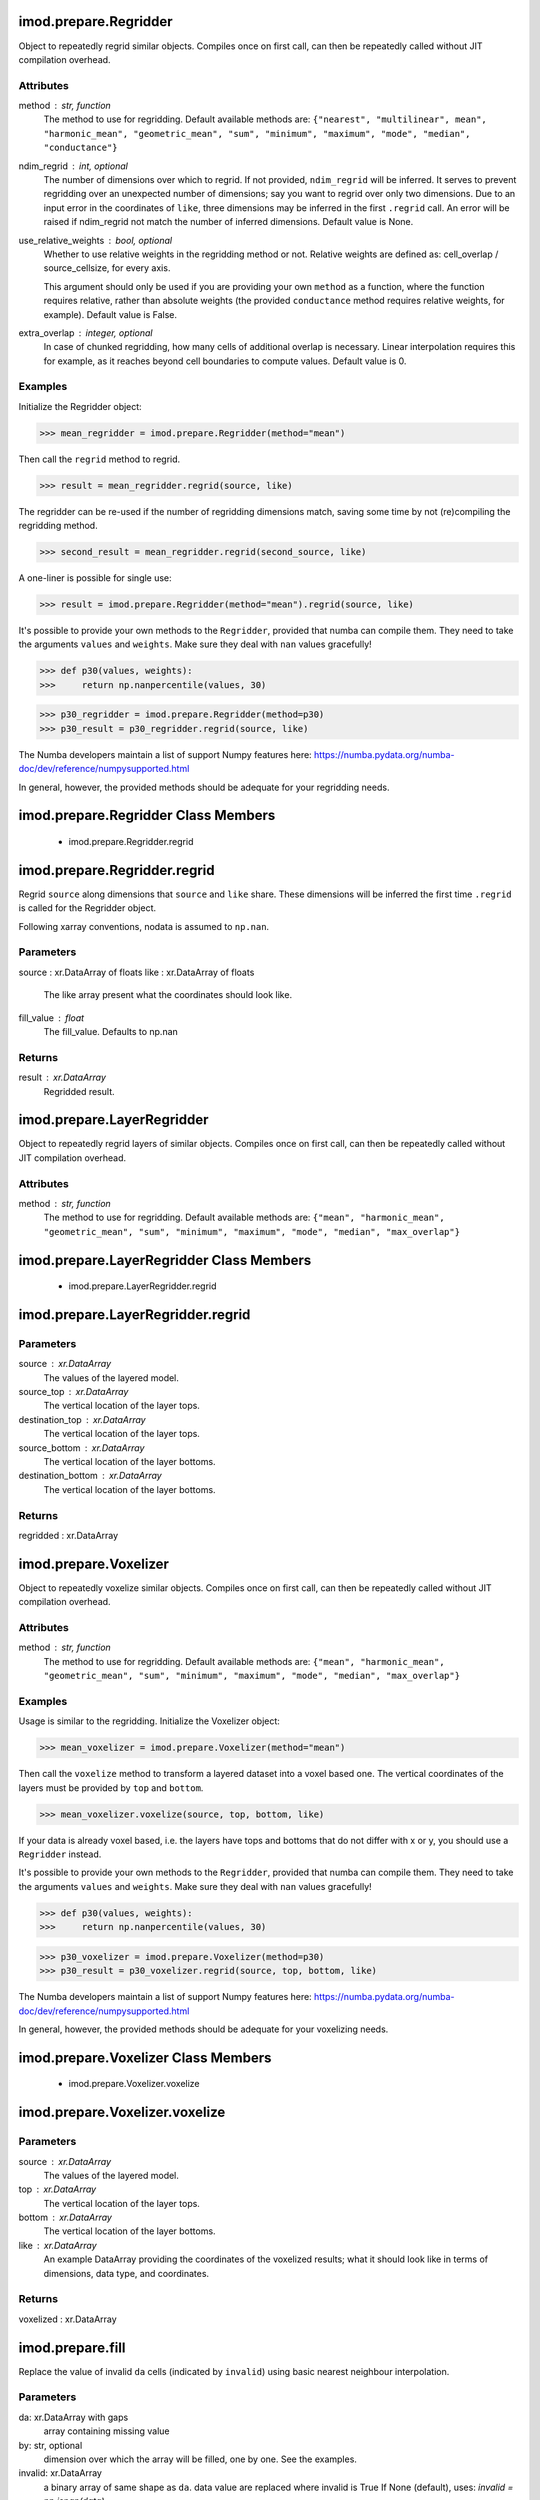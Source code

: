 imod.prepare.Regridder
======================
Object to repeatedly regrid similar objects. Compiles once on first call,
can then be repeatedly called without JIT compilation overhead.

Attributes
----------
method : str, function
    The method to use for regridding. Default available methods are:
    ``{"nearest", "multilinear", mean", "harmonic_mean", "geometric_mean",
    "sum", "minimum", "maximum", "mode", "median", "conductance"}``
ndim_regrid : int, optional
    The number of dimensions over which to regrid. If not provided,
    ``ndim_regrid`` will be inferred. It serves to prevent regridding over an
    unexpected number of dimensions; say you want to regrid over only two
    dimensions. Due to an input error in the coordinates of ``like``, three
    dimensions may be inferred in the first ``.regrid`` call. An error will
    be raised if ndim_regrid not match the number of inferred dimensions.
    Default value is None.
use_relative_weights : bool, optional
    Whether to use relative weights in the regridding method or not.
    Relative weights are defined as: cell_overlap / source_cellsize, for
    every axis.

    This argument should only be used if you are providing your own
    ``method`` as a function, where the function requires relative, rather
    than absolute weights (the provided ``conductance`` method requires
    relative weights, for example). Default value is False.
extra_overlap : integer, optional
    In case of chunked regridding, how many cells of additional overlap is
    necessary. Linear interpolation requires this for example, as it reaches
    beyond cell boundaries to compute values. Default value is 0.

Examples
--------
Initialize the Regridder object:

>>> mean_regridder = imod.prepare.Regridder(method="mean")

Then call the ``regrid`` method to regrid.

>>> result = mean_regridder.regrid(source, like)

The regridder can be re-used if the number of regridding dimensions
match, saving some time by not (re)compiling the regridding method.

>>> second_result = mean_regridder.regrid(second_source, like)

A one-liner is possible for single use:

>>> result = imod.prepare.Regridder(method="mean").regrid(source, like)

It's possible to provide your own methods to the ``Regridder``, provided that
numba can compile them. They need to take the arguments ``values`` and
``weights``. Make sure they deal with ``nan`` values gracefully!

>>> def p30(values, weights):
>>>     return np.nanpercentile(values, 30)

>>> p30_regridder = imod.prepare.Regridder(method=p30)
>>> p30_result = p30_regridder.regrid(source, like)

The Numba developers maintain a list of support Numpy features here:
https://numba.pydata.org/numba-doc/dev/reference/numpysupported.html

In general, however, the provided methods should be adequate for your
regridding needs.

imod.prepare.Regridder Class Members
====================================
   * imod.prepare.Regridder.regrid

imod.prepare.Regridder.regrid
=============================
Regrid ``source`` along dimensions that ``source`` and ``like`` share.
These dimensions will be inferred the first time ``.regrid`` is called
for the Regridder object.

Following xarray conventions, nodata is assumed to ``np.nan``.

Parameters
----------
source : xr.DataArray of floats
like : xr.DataArray of floats
    The like array present what the coordinates should look like.
fill_value : float
    The fill_value. Defaults to np.nan

Returns
-------
result : xr.DataArray
    Regridded result.

imod.prepare.LayerRegridder
===========================
Object to repeatedly regrid layers of similar objects. Compiles
once on first call, can then be repeatedly called without
JIT compilation overhead.

Attributes
----------
method : str, function
    The method to use for regridding. Default available methods are:
    ``{"mean", "harmonic_mean", "geometric_mean", "sum", "minimum",
    "maximum", "mode", "median", "max_overlap"}``

imod.prepare.LayerRegridder Class Members
=========================================
   * imod.prepare.LayerRegridder.regrid

imod.prepare.LayerRegridder.regrid
==================================
Parameters
----------
source : xr.DataArray
    The values of the layered model.
source_top : xr.DataArray
    The vertical location of the layer tops.
destination_top : xr.DataArray
    The vertical location of the layer tops.
source_bottom : xr.DataArray
    The vertical location of the layer bottoms.
destination_bottom : xr.DataArray
    The vertical location of the layer bottoms.

Returns
-------
regridded : xr.DataArray

imod.prepare.Voxelizer
======================
Object to repeatedly voxelize similar objects. Compiles once on first call,
can then be repeatedly called without JIT compilation overhead.

Attributes
----------
method : str, function
    The method to use for regridding. Default available methods are:
    ``{"mean", "harmonic_mean", "geometric_mean", "sum", "minimum",
    "maximum", "mode", "median", "max_overlap"}``

Examples
--------
Usage is similar to the regridding. Initialize the Voxelizer object:

>>> mean_voxelizer = imod.prepare.Voxelizer(method="mean")

Then call the ``voxelize`` method to transform a layered dataset into a
voxel based one. The vertical coordinates of the layers must be provided
by ``top`` and ``bottom``.

>>> mean_voxelizer.voxelize(source, top, bottom, like)

If your data is already voxel based, i.e. the layers have tops and bottoms
that do not differ with x or y, you should use a ``Regridder`` instead.

It's possible to provide your own methods to the ``Regridder``, provided that
numba can compile them. They need to take the arguments ``values`` and
``weights``. Make sure they deal with ``nan`` values gracefully!

>>> def p30(values, weights):
>>>     return np.nanpercentile(values, 30)

>>> p30_voxelizer = imod.prepare.Voxelizer(method=p30)
>>> p30_result = p30_voxelizer.regrid(source, top, bottom, like)

The Numba developers maintain a list of support Numpy features here:
https://numba.pydata.org/numba-doc/dev/reference/numpysupported.html

In general, however, the provided methods should be adequate for your
voxelizing needs.

imod.prepare.Voxelizer Class Members
====================================
   * imod.prepare.Voxelizer.voxelize

imod.prepare.Voxelizer.voxelize
===============================
Parameters
----------
source : xr.DataArray
    The values of the layered model.
top : xr.DataArray
    The vertical location of the layer tops.
bottom : xr.DataArray
    The vertical location of the layer bottoms.
like : xr.DataArray
    An example DataArray providing the coordinates of the voxelized
    results; what it should look like in terms of dimensions, data type,
    and coordinates.

Returns
-------
voxelized : xr.DataArray

imod.prepare.fill
=================
Replace the value of invalid ``da`` cells (indicated by ``invalid``)
using basic nearest neighbour interpolation.

Parameters
----------
da: xr.DataArray with gaps
    array containing missing value
by: str, optional
    dimension over which the array will be filled, one by one.
    See the examples.

invalid: xr.DataArray
    a binary array of same shape as ``da``.
    data value are replaced where invalid is True
    If None (default), uses: `invalid = np.isnan(data)`

Returns
-------
xarray.DataArray
    with the same coordinates as the input.

Examples
--------

A common use case is filling holes in a DataArray, filling it with the
value of its nearest (valid) neighbor:

>>> filled = imod.prepare.fill(da)

In case of a tie (e.g. neighbors in x and y are both one cell removed), the
neighbor in the last dimension is chosen (for rasters, that's generally x).

A typical use case is filling a 3D array (layer, y, x), but only in the
horizontal dimensions. The ``by`` keyword can be used to do this:

>>> filled = imod.prepare.fill(da, by="layer")

In this case, the array is filled by one layer at a time.

imod.prepare.laplace_interpolate
================================
Fills gaps in `source` by interpolating from existing values using Laplace
interpolation.

Parameters
----------
source : xr.DataArray of floats with dims (y, x)
    Data values to interpolate.
ibound : xr.DataArray of bool with dims (y, x)
    Precomputed array which marks where to interpolate.
close : float
    Closure criteration of iterative solver. Should be one to two orders
    of magnitude smaller than desired accuracy.
mxiter : int
    Outer iterations of iterative solver.
iter1 : int
    Inner iterations of iterative solver. Should not exceed 50.
relax : float
    Iterative solver relaxation parameter. Should be between 0 and 1.

Returns
-------
interpolated : xr.DataArray with dims (y, x)
    source, with interpolated values where ibound equals 1

imod.prepare.polygonize
=======================
Polygonize a 2D-DataArray into a GeoDataFrame of polygons.

Parameters
----------
da : xr.DataArray

Returns
-------
polygonized : geopandas.GeoDataFrame

imod.prepare.reproject
======================
Reprojects and/or resamples a 2D xarray DataArray to a
different cellsize or coordinate system.

* To resample to a new cellsize in the same projection: provide only ``like``.
* To only reproject: provide only ``src_crs`` and ``src_crs``.
* To reproject and resample to a specific domain: provide ``src_crs``, ``src_crs``, and ``like``.

Note: when only ``like`` is provided, Cartesian (projected) coordinates are a
ssumed for resampling. In case of non-Cartesian coordinates, specify
``src_crs`` and ``dst_crs`` for correct resampling.

Parameters
----------
source: xarray DataArray
    The DataArray to be resampled and/or reprojected. Must contain dimensions
    ``y`` and ``x``.
like: xarray DataArray
    Example DataArray that shows what the resampled result should look like
    in terms of coordinates. Must contain dimensions ``y`` and ``x``.
src_crs: string, dict, rasterio.crs.CRS
    Coordinate system of ``source``. Options:

    * string: e.g. ``"EPSG:4326"``
    * rasterio.crs.CRS
dst_crs: string, dict, rasterio.crs.CRS
    Coordinate system of result. Options:

    * string: e.g. ``"EPSG:4326"``
    * rasterio.crs.CRS
use_src_attrs: boolean
    If True: Use metadata in ``source.attrs``, as generated by ``xarray.open_rasterio()``, to do
    reprojection.
method: string
    The method to use for resampling/reprojection.
    Defaults to "nearest". GDAL methods are available:

    * nearest
    * bilinear
    * cubic
    * cubic_spline
    * lanczos
    * average
    * mode
    * gauss
    * max
    * min
    * med (50th percentile)
    * q1 (25th percentile)
    * q3 (75th percentile)
reproject_kwargs: dict, optional
    keyword arguments for ``rasterio.warp.reproject()``.

Returns
-------
xarray.DataArray
    Resampled/reprojected DataArray.

Examples
--------
Resample a DataArray ``a`` to a new cellsize, using an existing DataArray ``b``:

>>> c = imod.rasterio.reproject(source=a, like=b)

Resample a DataArray to a new cellsize of 100.0, by creating a ``like`` DataArray first:
(Note that dy must be negative, as is usual for geospatial grids.)

>>> dims = ("y", "x")
>>> coords = {"y": np.arange(200_000.0, 100_000.0, -100.0), "x": np.arange(0.0, 100_000.0, 100.0)}
>>> b = xr.DataArray(data=np.empty((200, 100)), coords=coords, dims=dims)
>>> c = imod.rasterio.reproject(source=a, like=b)

Reproject a DataArray from one coordinate system (WGS84, EPSG:4326) to another (UTM30N, EPSG:32630):

>>> c = imod.rasterio.reproject(source=a, src_crs="EPSG:4326", dst_crs="EPSG:32630")

Get the reprojected DataArray in the desired shape and coordinates by providing ``like``:

>>> c = imod.rasterio.reproject(source=a, like=b, src_crs="EPSG:4326", dst_crs="EPSG:32630")

Open a single band raster, and reproject to RD new coordinate system (EPSG:28992), without explicitly specifying ``src_crs``.
``src_crs`` is taken from ``a.attrs``, so the raster file has to include coordinate system metadata for this to work.

>>> a = rioxarray.open_rasterio("example.tif").squeeze("band")
>>> c = imod.rasterio.reproject(source=a, use_src_attrs=True, dst_crs="EPSG:28992")

In case of a rotated ``source``, provide ``src_transform`` directly or ``use_src_attrs=True`` to rely on generated attributes:

>>> rotated = rioxarray.open_rasterio("rotated_example.tif").squeeze("band")
>>> c = imod.rasterio.reproject(source=rotated, dst_crs="EPSG:28992", reproject_kwargs={"src_transform":affine.Affine(...)})
>>> c = imod.rasterio.reproject(source=rotated, dst_crs="EPSG:28992", use_src_attrs=True)

imod.prepare.rasterize
======================
Rasterize a geopandas GeoDataFrame onto the given
xarray coordinates.

Parameters
----------
geodataframe : geopandas.GeoDataFrame
column : str, int, float
    column name of geodataframe to burn into raster
like : xarray.DataArray
    Example DataArray. The rasterized result will match the shape and
    coordinates of this DataArray.
fill : float, int
    Fill value for nodata areas. Optional, default value is np.nan.
kwargs : additional keyword arguments for rasterio.features.rasterize.
    See: https://rasterio.readthedocs.io/en/stable/api/rasterio.features.html#rasterio.features.rasterize

Returns
-------
rasterized : xarray.DataArray
    Vector data rasterized. Matches shape and coordinates of ``like``.

imod.prepare.gdal_rasterize
===========================
Use GDAL to rasterize a vector file into an xarray.DataArray.

Can be significantly more efficient than rasterize. This doesn't load the
vector data into a GeoDataFrame and loops over the individual shapely
geometries like rasterio.rasterize does, but loops over the features within
GDAL instead.

Parameters
----------
path : str or pathlib.Path
    path to OGR supported vector file (e.g. a shapefile)
column : str
    column name of column to burn into raster
like : xr.DataArray, optional
    example of raster
nodata : int, float; optional
dtype : numpy.dtype, optional
spatial_reference : dict, optional
    Optional dict to avoid allocating the like DataArray. Used if template
    is None. Dict has keys "bounds" and "cellsizes", with:

    * bounds = (xmin, xmax, ymin, ymax)
    * cellsizes = (dx, dy)
all_touched : bool
    If True: all pixels touched by lines or polygons will be updated, not
    just those on the line render path, or whose center point is within the
    polygon. Default value is False.

Returns
-------
rasterized : xr.DataArray

imod.prepare.celltable
======================
Process area of features by rasterizing in a chunkwise manner to limit
memory usage.

Returns a table of cell indices (row, column) with for example feature ID,
and feature area within cell. Essentially returns a COO sparse matrix, but
with duplicate values per cell, since more than one geometry may be present.

The feature area within the cell is approximated by first rasterizing the
feature, and then counting the number of occuring cells. This means the
accuracy of the area depends on the cellsize of the rasterization step.

A celltable is returned, as a ``pandas.DataFrame``. It has the following
columns:

1. ``"row_index"``
2. ``"col_index"``
3. the value of the ``column`` argument
4. ``"area"``

``"row_index"`` and ``"col_index"`` are the indices of the like array in
which the polygon is located. The ``column`` value holds the rasterized
value of the specified column. ``"area"`` contains the area of the
polygon within the cell.

The most convenient way of using this celltable is by specifying a feature
ID as ``column``. After creating a celltable, ``pandas.DataFrame.merge()``
can be used to join additional data on this ID. Refer to the examples.

Parameters
----------
path : str or pathlib.Path
    path to OGR supported vector file (e.g. a shapefile)
column : str
    column name of column to burn into raster
resolution : float
    cellsize at which the rasterization, and determination of area within
    cellsize occurs. Very small values are recommended (e.g. <= 0.5 m).
like : xarray.DataArray
    Example DataArray of where the cells will be located. Used only for the
    coordinates.
dtype: DtypeLike, optional
    datatype of data referred to with "column", defaults to 32-bit integer.
chunksize : int, optional
    The size of the chunksize. Used for both x and y dimension.

Returns
-------
celltable : pandas.DataFrame

Examples
--------
Assume we have a shapefile called ``waterways.shp`` and information on the
model discretization is described by a ``like`` DataArray. The feature ID is
provided by a column in the shapefile called "ID-code". Additionally, this
shapefile also specifies bed hydraulic resistance (c0). For this specific
discretization, we wish to calculate a conductance (area divided by
hydraulic resistance). To do so, we:

1. create a ``celltable``
2. join the additional attributes (such as c0)
3. compute the conductance per feature
4. sum conductances per cell

Import the required packages.

>>> import imod
>>> import geopandas as gpd

Generate the celltable.

>>> celltable = imod.prepare.celltable(
        path="waterways.shp",
        column="ID-code",
        resolution=0.5,
        like=like,
    )

Load the shapefile with geopandas into a ``GeoDataFrame``.

>>> gdf = gpd.read_file("waterways.shp)

Select the relevant columns into a ``pandas.DataFrame`` and merge with the
celltable.

>>> df = gdf[["ID-code", "c0"]]
>>> joined = celltable.merge(gdf, on="ID-code")

We compute the conductance, and sum it per cell using ``pandas`` methods:

>>> joined["conductance"] = joined["area"] / joined["c0"]
>>> summed_conductance = joined.groupby(["row_index", "col_index"], as_index=False)[
        "conductance"
    ].sum()

Finally, turn the result into a DataArray so it can be used as model input:

>>> conductance = imod.prepare.rasterize_celltable(
        table=summed_conductance,
        column="conductance",
        like=like,
    )

imod.prepare.rasterize_celltable
================================
Rasterizes a table, such as produced by ``imod.prepare.spatial.celltable``.
Before rasterization, multiple values should be grouped and aggregated per
cell. Values will be overwritten otherwise.

Parameters
----------
like : xr.DataArray
table : pandas.DataFrame
    with columns: "row_index", "col_index"
column : str, int, float
    column name of values to rasterize

Returns
-------
rasterized : xr.DataArray

imod.prepare.zonal_aggregate_polygons
=====================================
Compute a zonal aggregate of polygon data for (other) polygon geometries,
e.g. a mean, mode, or percentile.

Parameters
----------
path_a : str or pathlib.Path
    path to OGR supported vector file (e.g. a shapefile)
path_b : str or pathlib.Path
    path to OGR supported vector file (e.g. a shapefile)
column_a : str
    column name of path_a. Defines zones of aggregation.
column_b : str
    column name of path_b. Data to aggregate.
like : xarray.DataArray with dims ("y", "x")
    Example DataArray of where the cells will be located. Used only for its
    x and y coordinates.
resolution : float
    cellsize at which the rasterization, sampling, and area measurement occur.
method: Union[str, Callable]
    Aggregation method.
    Anything that is acceptable by a pandas groupby aggregate:
    https://pandas.pydata.org/docs/reference/api/pandas.core.groupby.DataFrameGroupBy.aggregate.html
chunksize : int, optional
    The size of the chunksize. Used for both x and y dimension.

Returns
-------
zonal_aggregates: pandas.DataFrame

imod.prepare.zonal_aggregate_raster
===================================
Compute a zonal aggregate of raster data for polygon geometries, e.g. a mean,
mode, or percentile.

Parameters
----------
path : str or pathlib.Path
    path to OGR supported vector file (e.g. a shapefile). Defines zones
    of aggregation.
column : str
    column name of path, integer IDs defining zones.
raster : xarray.DataArray
    Raster data from which to sample and aggregate data
resolution : float
    cellsize at which the rasterization of polygons and sampling occurs
method : Union[str, Callable]
    Aggregation method.
    Anything that is acceptable by a pandas groupby aggregate:
    https://pandas.pydata.org/docs/reference/api/pandas.core.groupby.DataFrameGroupBy.aggregate.html
chunksize : int, optional
    The size of the chunksize. Used for both x and y dimension.

Returns
-------
zonal_aggregates : pandas.DataFrame

Examples
--------

To compute the mean surface level at polygons of water bodies:

>>> import imod
>>> surface_level = imod.rasterio.open("surface_level.tif")
>>> df = imod.prepare.spatial.zonal_aggregate_raster(
>>>    path="water-bodies.shp",
>>>    column="id",
>>>    raster=surface_level,
>>>    resolution=1.0,
>>>    method="mean",
>>> )

For some functions, like the mode, a function should be passed instead:

>>> import pandas as pd
>>> df = imod.prepare.spatial.zonal_aggregate_raster(
>>>    path="water-bodies.shp",
>>>    column="id",
>>>    raster=surface_level,
>>>    resolution=1.0,
>>>    method=pd.Series.mode,
>>> )

imod.prepare.assign_wells
=========================
Distribute well pumping rate according to filter length when ``k=None``, or
to transmissivity of the sediments surrounding the filter. Minimum
thickness and minimum k should be set to avoid placing wells in clay
layers.

Wells located outside of the grid are removed.

Parameters
----------
wells: pd.DataFrame
    Should contain columns x, y, id, top, bottom, rate.
top: xr.DataArray or xu.UgridDataArray
    Top of the model layers.
bottom: xr.DataArray or xu.UgridDataArray
    Bottom of the model layers.
k: xr.DataArray or xu.UgridDataArray, optional
    Horizontal conductivity of the model layers.
minimum_thickness: float, optional, default: 0.01
minimum_k: float, optional, default: 1.0
    Minimum conductivity
validate: bool
    raise an excpetion if one of the wells is not in the domain
Returns
-------
placed_wells: pd.DataFrame
    Wells with rate subdivided per layer. Contains the original columns of
    ``wells``, as well as layer, overlap, transmissivity.

imod.prepare.get_lower_active_grid_cells
========================================
Returns grid of booleans designating location of the lowermost active grid
cell.

Parameters
----------
active: {DataArray, UgridDataArray}
    Grid of booleans designating active cell.

imod.prepare.get_lower_active_layer_number
==========================================
Returns two-dimensional grid of integers with the layer number of the lower
most active cell.

Parameters
----------
active: {DataArray, UgridDataArray}
    Grid of booleans designating active cell.

imod.prepare.get_upper_active_grid_cells
========================================
Returns grid of booleans designating location of the uppermost active grid
cell.

Parameters
----------
active: {DataArray, UgridDataArray}
    Grid of booleans designating active cell.

imod.prepare.get_upper_active_layer_number
==========================================
Returns planar grid of integers with the layer number of the upper most
active cell.

Parameters
----------
active: {DataArray, UgridDataArray}
    Grid of booleans designating active cell.

imod.prepare.create_layered_top
===============================
Create a top array with a layer dimension, from a top array with no layer
dimension and a bottom array with a layer dimension. The (output) top of
layer n is assigned the bottom of layer n-1.

Parameters
----------
bottom: {DataArray, UgridDataArray}
    Bottoms with layer dimension
top: {DataArray, UgridDataArray}
    Top, without layer dimension

Returns
-------
new_top: {DataArray, UgridDataArray}
    Top with layer dimension.

imod.prepare.ALLOCATION_OPTION
==============================
Enumerator for settings to allocate planar grid with RIV, DRN, GHB, or RCH
cells over the vertical layer dimensions. Numbers match the IDEFLAYER
options in iMOD 5.6.

* ``stage_to_riv_bot``: RIV. Allocate cells spanning from the river stage up
  to the river bottom elevation. This matches the iMOD 5.6 IDEFLAYER = 0
  option.
* ``first_active_to_elevation``: RIV, DRN, GHB. Allocate cells spanning from
  first upper active cell up to the river bottom elevation. This matches the
  iMOD 5.6 IDEFLAYER = -1 option.
* ``stage_to_riv_bot_drn_above``: RIV. Allocate cells spanning from first
  upper active cell up to the river bottom elevation. Method returns both
  allocated cells for a river package as well as a drain package. Cells
  above river stage are allocated as drain cells, cells below are as river
  cells. This matches the iMOD 5.6 IDEFLAYER = 1 option.
* ``at_elevation``: RIV, DRN, GHB. Allocate cells containing the river
  bottom elevation, drain elevation, or head respectively for river, drain
  and general head boundary. This matches the iMOD 5.6 IDEFLAYER = 2
  option.
* ``at_first_active``: RIV, DRN, GHB, RCH. Allocate cells at the upper
  active cells. This has no equivalent option in iMOD 5.6.

Examples
--------

>>> from imod.prepare.topsystem import ALLOCATION_OPTION
>>> setting = ALLOCATION_OPTION.at_first_active
>>> allocated = allocate_rch_cells(setting, active, rate)

imod.prepare.ALLOCATION_OPTION Class Members
============================================
   * imod.prepare.ALLOCATION_OPTION.at_elevation
   * imod.prepare.ALLOCATION_OPTION.at_first_active
   * imod.prepare.ALLOCATION_OPTION.first_active_to_elevation
   * imod.prepare.ALLOCATION_OPTION.name
   * imod.prepare.ALLOCATION_OPTION.stage_to_riv_bot
   * imod.prepare.ALLOCATION_OPTION.stage_to_riv_bot_drn_above
   * imod.prepare.ALLOCATION_OPTION.value

imod.prepare.ALLOCATION_OPTION.at_elevation
===========================================
Enumerator for settings to allocate planar grid with RIV, DRN, GHB, or RCH
cells over the vertical layer dimensions. Numbers match the IDEFLAYER
options in iMOD 5.6.

* ``stage_to_riv_bot``: RIV. Allocate cells spanning from the river stage up
  to the river bottom elevation. This matches the iMOD 5.6 IDEFLAYER = 0
  option.
* ``first_active_to_elevation``: RIV, DRN, GHB. Allocate cells spanning from
  first upper active cell up to the river bottom elevation. This matches the
  iMOD 5.6 IDEFLAYER = -1 option.
* ``stage_to_riv_bot_drn_above``: RIV. Allocate cells spanning from first
  upper active cell up to the river bottom elevation. Method returns both
  allocated cells for a river package as well as a drain package. Cells
  above river stage are allocated as drain cells, cells below are as river
  cells. This matches the iMOD 5.6 IDEFLAYER = 1 option.
* ``at_elevation``: RIV, DRN, GHB. Allocate cells containing the river
  bottom elevation, drain elevation, or head respectively for river, drain
  and general head boundary. This matches the iMOD 5.6 IDEFLAYER = 2
  option.
* ``at_first_active``: RIV, DRN, GHB, RCH. Allocate cells at the upper
  active cells. This has no equivalent option in iMOD 5.6.

Examples
--------

>>> from imod.prepare.topsystem import ALLOCATION_OPTION
>>> setting = ALLOCATION_OPTION.at_first_active
>>> allocated = allocate_rch_cells(setting, active, rate)

imod.prepare.ALLOCATION_OPTION.at_first_active
==============================================
Enumerator for settings to allocate planar grid with RIV, DRN, GHB, or RCH
cells over the vertical layer dimensions. Numbers match the IDEFLAYER
options in iMOD 5.6.

* ``stage_to_riv_bot``: RIV. Allocate cells spanning from the river stage up
  to the river bottom elevation. This matches the iMOD 5.6 IDEFLAYER = 0
  option.
* ``first_active_to_elevation``: RIV, DRN, GHB. Allocate cells spanning from
  first upper active cell up to the river bottom elevation. This matches the
  iMOD 5.6 IDEFLAYER = -1 option.
* ``stage_to_riv_bot_drn_above``: RIV. Allocate cells spanning from first
  upper active cell up to the river bottom elevation. Method returns both
  allocated cells for a river package as well as a drain package. Cells
  above river stage are allocated as drain cells, cells below are as river
  cells. This matches the iMOD 5.6 IDEFLAYER = 1 option.
* ``at_elevation``: RIV, DRN, GHB. Allocate cells containing the river
  bottom elevation, drain elevation, or head respectively for river, drain
  and general head boundary. This matches the iMOD 5.6 IDEFLAYER = 2
  option.
* ``at_first_active``: RIV, DRN, GHB, RCH. Allocate cells at the upper
  active cells. This has no equivalent option in iMOD 5.6.

Examples
--------

>>> from imod.prepare.topsystem import ALLOCATION_OPTION
>>> setting = ALLOCATION_OPTION.at_first_active
>>> allocated = allocate_rch_cells(setting, active, rate)

imod.prepare.ALLOCATION_OPTION.first_active_to_elevation
========================================================
Enumerator for settings to allocate planar grid with RIV, DRN, GHB, or RCH
cells over the vertical layer dimensions. Numbers match the IDEFLAYER
options in iMOD 5.6.

* ``stage_to_riv_bot``: RIV. Allocate cells spanning from the river stage up
  to the river bottom elevation. This matches the iMOD 5.6 IDEFLAYER = 0
  option.
* ``first_active_to_elevation``: RIV, DRN, GHB. Allocate cells spanning from
  first upper active cell up to the river bottom elevation. This matches the
  iMOD 5.6 IDEFLAYER = -1 option.
* ``stage_to_riv_bot_drn_above``: RIV. Allocate cells spanning from first
  upper active cell up to the river bottom elevation. Method returns both
  allocated cells for a river package as well as a drain package. Cells
  above river stage are allocated as drain cells, cells below are as river
  cells. This matches the iMOD 5.6 IDEFLAYER = 1 option.
* ``at_elevation``: RIV, DRN, GHB. Allocate cells containing the river
  bottom elevation, drain elevation, or head respectively for river, drain
  and general head boundary. This matches the iMOD 5.6 IDEFLAYER = 2
  option.
* ``at_first_active``: RIV, DRN, GHB, RCH. Allocate cells at the upper
  active cells. This has no equivalent option in iMOD 5.6.

Examples
--------

>>> from imod.prepare.topsystem import ALLOCATION_OPTION
>>> setting = ALLOCATION_OPTION.at_first_active
>>> allocated = allocate_rch_cells(setting, active, rate)

imod.prepare.ALLOCATION_OPTION.name
===================================
The name of the Enum member.

imod.prepare.ALLOCATION_OPTION.stage_to_riv_bot
===============================================
Enumerator for settings to allocate planar grid with RIV, DRN, GHB, or RCH
cells over the vertical layer dimensions. Numbers match the IDEFLAYER
options in iMOD 5.6.

* ``stage_to_riv_bot``: RIV. Allocate cells spanning from the river stage up
  to the river bottom elevation. This matches the iMOD 5.6 IDEFLAYER = 0
  option.
* ``first_active_to_elevation``: RIV, DRN, GHB. Allocate cells spanning from
  first upper active cell up to the river bottom elevation. This matches the
  iMOD 5.6 IDEFLAYER = -1 option.
* ``stage_to_riv_bot_drn_above``: RIV. Allocate cells spanning from first
  upper active cell up to the river bottom elevation. Method returns both
  allocated cells for a river package as well as a drain package. Cells
  above river stage are allocated as drain cells, cells below are as river
  cells. This matches the iMOD 5.6 IDEFLAYER = 1 option.
* ``at_elevation``: RIV, DRN, GHB. Allocate cells containing the river
  bottom elevation, drain elevation, or head respectively for river, drain
  and general head boundary. This matches the iMOD 5.6 IDEFLAYER = 2
  option.
* ``at_first_active``: RIV, DRN, GHB, RCH. Allocate cells at the upper
  active cells. This has no equivalent option in iMOD 5.6.

Examples
--------

>>> from imod.prepare.topsystem import ALLOCATION_OPTION
>>> setting = ALLOCATION_OPTION.at_first_active
>>> allocated = allocate_rch_cells(setting, active, rate)

imod.prepare.ALLOCATION_OPTION.stage_to_riv_bot_drn_above
=========================================================
Enumerator for settings to allocate planar grid with RIV, DRN, GHB, or RCH
cells over the vertical layer dimensions. Numbers match the IDEFLAYER
options in iMOD 5.6.

* ``stage_to_riv_bot``: RIV. Allocate cells spanning from the river stage up
  to the river bottom elevation. This matches the iMOD 5.6 IDEFLAYER = 0
  option.
* ``first_active_to_elevation``: RIV, DRN, GHB. Allocate cells spanning from
  first upper active cell up to the river bottom elevation. This matches the
  iMOD 5.6 IDEFLAYER = -1 option.
* ``stage_to_riv_bot_drn_above``: RIV. Allocate cells spanning from first
  upper active cell up to the river bottom elevation. Method returns both
  allocated cells for a river package as well as a drain package. Cells
  above river stage are allocated as drain cells, cells below are as river
  cells. This matches the iMOD 5.6 IDEFLAYER = 1 option.
* ``at_elevation``: RIV, DRN, GHB. Allocate cells containing the river
  bottom elevation, drain elevation, or head respectively for river, drain
  and general head boundary. This matches the iMOD 5.6 IDEFLAYER = 2
  option.
* ``at_first_active``: RIV, DRN, GHB, RCH. Allocate cells at the upper
  active cells. This has no equivalent option in iMOD 5.6.

Examples
--------

>>> from imod.prepare.topsystem import ALLOCATION_OPTION
>>> setting = ALLOCATION_OPTION.at_first_active
>>> allocated = allocate_rch_cells(setting, active, rate)

imod.prepare.ALLOCATION_OPTION.value
====================================
The value of the Enum member.

imod.prepare.DISTRIBUTING_OPTION
================================
Enumerator containing settings to distribute 2D conductance grids over
vertical layers for the RIV, DRN or GHB package.

* ``by_corrected_transmissivity``: RIV. Distribute the conductance by
  corrected transmissivities. Crosscut thicknesses are used to compute
  transmissivities. The crosscut thicknesses is computed based on the
  overlap of bottom_elevation over the bottom allocated layer. Same holds
  for the stage and top allocated layer. Furthermore the method corrects
  distribution weights for the mismatch between the midpoints of crosscut
  areas and model layer midpoints. This is the default method in iMOD 5.6,
  thus DISTRCOND = 0.
* ``equally``: RIV, DRN, GHB. Distribute conductances equally over layers.
  This matches iMOD 5.6 DISTRCOND = 1 option.
* ``by_crosscut_thickness``: RIV. Distribute the conductance by crosscut
  thicknesses. The crosscut thicknesses is computed based on the overlap of
  bottom_elevation over the bottom allocated layer. Same holds for the stage
  and top allocated layer. This matches iMOD 5.6 DISTRCOND = 2 option.
* ``by_layer_thickness``: RIV, DRN, GHB. Distribute the conductance by model
  layer thickness. This matches iMOD 5.6 DISTRCOND = 3 option.
* ``by_crosscut_transmissivity``: RIV. Distribute the conductance by
  crosscut transmissivity. Crosscut thicknesses are used to compute
  transmissivities. The crosscut thicknesses is computed based on the
  overlap of bottom_elevation over the bottom allocated layer. Same holds
  for the stage and top allocated layer. This matches iMOD 5.6 DISTRCOND = 4
  option.
* ``by_conductivity``: RIV, DRN, GHB. Distribute the conductance weighted by
  model layer hydraulic conductivities. This matches iMOD 5.6 DISTRCOND = 5
  option.
* ``by_layer_transmissivity``: RIV, DRN, GHB. Distribute the conductance by
  model layer transmissivity. This has no equivalent in iMOD 5.6.

imod.prepare.DISTRIBUTING_OPTION Class Members
==============================================
   * imod.prepare.DISTRIBUTING_OPTION.by_conductivity
   * imod.prepare.DISTRIBUTING_OPTION.by_corrected_transmissivity
   * imod.prepare.DISTRIBUTING_OPTION.by_crosscut_thickness
   * imod.prepare.DISTRIBUTING_OPTION.by_crosscut_transmissivity
   * imod.prepare.DISTRIBUTING_OPTION.by_layer_thickness
   * imod.prepare.DISTRIBUTING_OPTION.by_layer_transmissivity
   * imod.prepare.DISTRIBUTING_OPTION.equally
   * imod.prepare.DISTRIBUTING_OPTION.name
   * imod.prepare.DISTRIBUTING_OPTION.value

imod.prepare.DISTRIBUTING_OPTION.by_conductivity
================================================
Enumerator containing settings to distribute 2D conductance grids over
vertical layers for the RIV, DRN or GHB package.

* ``by_corrected_transmissivity``: RIV. Distribute the conductance by
  corrected transmissivities. Crosscut thicknesses are used to compute
  transmissivities. The crosscut thicknesses is computed based on the
  overlap of bottom_elevation over the bottom allocated layer. Same holds
  for the stage and top allocated layer. Furthermore the method corrects
  distribution weights for the mismatch between the midpoints of crosscut
  areas and model layer midpoints. This is the default method in iMOD 5.6,
  thus DISTRCOND = 0.
* ``equally``: RIV, DRN, GHB. Distribute conductances equally over layers.
  This matches iMOD 5.6 DISTRCOND = 1 option.
* ``by_crosscut_thickness``: RIV. Distribute the conductance by crosscut
  thicknesses. The crosscut thicknesses is computed based on the overlap of
  bottom_elevation over the bottom allocated layer. Same holds for the stage
  and top allocated layer. This matches iMOD 5.6 DISTRCOND = 2 option.
* ``by_layer_thickness``: RIV, DRN, GHB. Distribute the conductance by model
  layer thickness. This matches iMOD 5.6 DISTRCOND = 3 option.
* ``by_crosscut_transmissivity``: RIV. Distribute the conductance by
  crosscut transmissivity. Crosscut thicknesses are used to compute
  transmissivities. The crosscut thicknesses is computed based on the
  overlap of bottom_elevation over the bottom allocated layer. Same holds
  for the stage and top allocated layer. This matches iMOD 5.6 DISTRCOND = 4
  option.
* ``by_conductivity``: RIV, DRN, GHB. Distribute the conductance weighted by
  model layer hydraulic conductivities. This matches iMOD 5.6 DISTRCOND = 5
  option.
* ``by_layer_transmissivity``: RIV, DRN, GHB. Distribute the conductance by
  model layer transmissivity. This has no equivalent in iMOD 5.6.

imod.prepare.DISTRIBUTING_OPTION.by_corrected_transmissivity
============================================================
Enumerator containing settings to distribute 2D conductance grids over
vertical layers for the RIV, DRN or GHB package.

* ``by_corrected_transmissivity``: RIV. Distribute the conductance by
  corrected transmissivities. Crosscut thicknesses are used to compute
  transmissivities. The crosscut thicknesses is computed based on the
  overlap of bottom_elevation over the bottom allocated layer. Same holds
  for the stage and top allocated layer. Furthermore the method corrects
  distribution weights for the mismatch between the midpoints of crosscut
  areas and model layer midpoints. This is the default method in iMOD 5.6,
  thus DISTRCOND = 0.
* ``equally``: RIV, DRN, GHB. Distribute conductances equally over layers.
  This matches iMOD 5.6 DISTRCOND = 1 option.
* ``by_crosscut_thickness``: RIV. Distribute the conductance by crosscut
  thicknesses. The crosscut thicknesses is computed based on the overlap of
  bottom_elevation over the bottom allocated layer. Same holds for the stage
  and top allocated layer. This matches iMOD 5.6 DISTRCOND = 2 option.
* ``by_layer_thickness``: RIV, DRN, GHB. Distribute the conductance by model
  layer thickness. This matches iMOD 5.6 DISTRCOND = 3 option.
* ``by_crosscut_transmissivity``: RIV. Distribute the conductance by
  crosscut transmissivity. Crosscut thicknesses are used to compute
  transmissivities. The crosscut thicknesses is computed based on the
  overlap of bottom_elevation over the bottom allocated layer. Same holds
  for the stage and top allocated layer. This matches iMOD 5.6 DISTRCOND = 4
  option.
* ``by_conductivity``: RIV, DRN, GHB. Distribute the conductance weighted by
  model layer hydraulic conductivities. This matches iMOD 5.6 DISTRCOND = 5
  option.
* ``by_layer_transmissivity``: RIV, DRN, GHB. Distribute the conductance by
  model layer transmissivity. This has no equivalent in iMOD 5.6.

imod.prepare.DISTRIBUTING_OPTION.by_crosscut_thickness
======================================================
Enumerator containing settings to distribute 2D conductance grids over
vertical layers for the RIV, DRN or GHB package.

* ``by_corrected_transmissivity``: RIV. Distribute the conductance by
  corrected transmissivities. Crosscut thicknesses are used to compute
  transmissivities. The crosscut thicknesses is computed based on the
  overlap of bottom_elevation over the bottom allocated layer. Same holds
  for the stage and top allocated layer. Furthermore the method corrects
  distribution weights for the mismatch between the midpoints of crosscut
  areas and model layer midpoints. This is the default method in iMOD 5.6,
  thus DISTRCOND = 0.
* ``equally``: RIV, DRN, GHB. Distribute conductances equally over layers.
  This matches iMOD 5.6 DISTRCOND = 1 option.
* ``by_crosscut_thickness``: RIV. Distribute the conductance by crosscut
  thicknesses. The crosscut thicknesses is computed based on the overlap of
  bottom_elevation over the bottom allocated layer. Same holds for the stage
  and top allocated layer. This matches iMOD 5.6 DISTRCOND = 2 option.
* ``by_layer_thickness``: RIV, DRN, GHB. Distribute the conductance by model
  layer thickness. This matches iMOD 5.6 DISTRCOND = 3 option.
* ``by_crosscut_transmissivity``: RIV. Distribute the conductance by
  crosscut transmissivity. Crosscut thicknesses are used to compute
  transmissivities. The crosscut thicknesses is computed based on the
  overlap of bottom_elevation over the bottom allocated layer. Same holds
  for the stage and top allocated layer. This matches iMOD 5.6 DISTRCOND = 4
  option.
* ``by_conductivity``: RIV, DRN, GHB. Distribute the conductance weighted by
  model layer hydraulic conductivities. This matches iMOD 5.6 DISTRCOND = 5
  option.
* ``by_layer_transmissivity``: RIV, DRN, GHB. Distribute the conductance by
  model layer transmissivity. This has no equivalent in iMOD 5.6.

imod.prepare.DISTRIBUTING_OPTION.by_crosscut_transmissivity
===========================================================
Enumerator containing settings to distribute 2D conductance grids over
vertical layers for the RIV, DRN or GHB package.

* ``by_corrected_transmissivity``: RIV. Distribute the conductance by
  corrected transmissivities. Crosscut thicknesses are used to compute
  transmissivities. The crosscut thicknesses is computed based on the
  overlap of bottom_elevation over the bottom allocated layer. Same holds
  for the stage and top allocated layer. Furthermore the method corrects
  distribution weights for the mismatch between the midpoints of crosscut
  areas and model layer midpoints. This is the default method in iMOD 5.6,
  thus DISTRCOND = 0.
* ``equally``: RIV, DRN, GHB. Distribute conductances equally over layers.
  This matches iMOD 5.6 DISTRCOND = 1 option.
* ``by_crosscut_thickness``: RIV. Distribute the conductance by crosscut
  thicknesses. The crosscut thicknesses is computed based on the overlap of
  bottom_elevation over the bottom allocated layer. Same holds for the stage
  and top allocated layer. This matches iMOD 5.6 DISTRCOND = 2 option.
* ``by_layer_thickness``: RIV, DRN, GHB. Distribute the conductance by model
  layer thickness. This matches iMOD 5.6 DISTRCOND = 3 option.
* ``by_crosscut_transmissivity``: RIV. Distribute the conductance by
  crosscut transmissivity. Crosscut thicknesses are used to compute
  transmissivities. The crosscut thicknesses is computed based on the
  overlap of bottom_elevation over the bottom allocated layer. Same holds
  for the stage and top allocated layer. This matches iMOD 5.6 DISTRCOND = 4
  option.
* ``by_conductivity``: RIV, DRN, GHB. Distribute the conductance weighted by
  model layer hydraulic conductivities. This matches iMOD 5.6 DISTRCOND = 5
  option.
* ``by_layer_transmissivity``: RIV, DRN, GHB. Distribute the conductance by
  model layer transmissivity. This has no equivalent in iMOD 5.6.

imod.prepare.DISTRIBUTING_OPTION.by_layer_thickness
===================================================
Enumerator containing settings to distribute 2D conductance grids over
vertical layers for the RIV, DRN or GHB package.

* ``by_corrected_transmissivity``: RIV. Distribute the conductance by
  corrected transmissivities. Crosscut thicknesses are used to compute
  transmissivities. The crosscut thicknesses is computed based on the
  overlap of bottom_elevation over the bottom allocated layer. Same holds
  for the stage and top allocated layer. Furthermore the method corrects
  distribution weights for the mismatch between the midpoints of crosscut
  areas and model layer midpoints. This is the default method in iMOD 5.6,
  thus DISTRCOND = 0.
* ``equally``: RIV, DRN, GHB. Distribute conductances equally over layers.
  This matches iMOD 5.6 DISTRCOND = 1 option.
* ``by_crosscut_thickness``: RIV. Distribute the conductance by crosscut
  thicknesses. The crosscut thicknesses is computed based on the overlap of
  bottom_elevation over the bottom allocated layer. Same holds for the stage
  and top allocated layer. This matches iMOD 5.6 DISTRCOND = 2 option.
* ``by_layer_thickness``: RIV, DRN, GHB. Distribute the conductance by model
  layer thickness. This matches iMOD 5.6 DISTRCOND = 3 option.
* ``by_crosscut_transmissivity``: RIV. Distribute the conductance by
  crosscut transmissivity. Crosscut thicknesses are used to compute
  transmissivities. The crosscut thicknesses is computed based on the
  overlap of bottom_elevation over the bottom allocated layer. Same holds
  for the stage and top allocated layer. This matches iMOD 5.6 DISTRCOND = 4
  option.
* ``by_conductivity``: RIV, DRN, GHB. Distribute the conductance weighted by
  model layer hydraulic conductivities. This matches iMOD 5.6 DISTRCOND = 5
  option.
* ``by_layer_transmissivity``: RIV, DRN, GHB. Distribute the conductance by
  model layer transmissivity. This has no equivalent in iMOD 5.6.

imod.prepare.DISTRIBUTING_OPTION.by_layer_transmissivity
========================================================
Enumerator containing settings to distribute 2D conductance grids over
vertical layers for the RIV, DRN or GHB package.

* ``by_corrected_transmissivity``: RIV. Distribute the conductance by
  corrected transmissivities. Crosscut thicknesses are used to compute
  transmissivities. The crosscut thicknesses is computed based on the
  overlap of bottom_elevation over the bottom allocated layer. Same holds
  for the stage and top allocated layer. Furthermore the method corrects
  distribution weights for the mismatch between the midpoints of crosscut
  areas and model layer midpoints. This is the default method in iMOD 5.6,
  thus DISTRCOND = 0.
* ``equally``: RIV, DRN, GHB. Distribute conductances equally over layers.
  This matches iMOD 5.6 DISTRCOND = 1 option.
* ``by_crosscut_thickness``: RIV. Distribute the conductance by crosscut
  thicknesses. The crosscut thicknesses is computed based on the overlap of
  bottom_elevation over the bottom allocated layer. Same holds for the stage
  and top allocated layer. This matches iMOD 5.6 DISTRCOND = 2 option.
* ``by_layer_thickness``: RIV, DRN, GHB. Distribute the conductance by model
  layer thickness. This matches iMOD 5.6 DISTRCOND = 3 option.
* ``by_crosscut_transmissivity``: RIV. Distribute the conductance by
  crosscut transmissivity. Crosscut thicknesses are used to compute
  transmissivities. The crosscut thicknesses is computed based on the
  overlap of bottom_elevation over the bottom allocated layer. Same holds
  for the stage and top allocated layer. This matches iMOD 5.6 DISTRCOND = 4
  option.
* ``by_conductivity``: RIV, DRN, GHB. Distribute the conductance weighted by
  model layer hydraulic conductivities. This matches iMOD 5.6 DISTRCOND = 5
  option.
* ``by_layer_transmissivity``: RIV, DRN, GHB. Distribute the conductance by
  model layer transmissivity. This has no equivalent in iMOD 5.6.

imod.prepare.DISTRIBUTING_OPTION.equally
========================================
Enumerator containing settings to distribute 2D conductance grids over
vertical layers for the RIV, DRN or GHB package.

* ``by_corrected_transmissivity``: RIV. Distribute the conductance by
  corrected transmissivities. Crosscut thicknesses are used to compute
  transmissivities. The crosscut thicknesses is computed based on the
  overlap of bottom_elevation over the bottom allocated layer. Same holds
  for the stage and top allocated layer. Furthermore the method corrects
  distribution weights for the mismatch between the midpoints of crosscut
  areas and model layer midpoints. This is the default method in iMOD 5.6,
  thus DISTRCOND = 0.
* ``equally``: RIV, DRN, GHB. Distribute conductances equally over layers.
  This matches iMOD 5.6 DISTRCOND = 1 option.
* ``by_crosscut_thickness``: RIV. Distribute the conductance by crosscut
  thicknesses. The crosscut thicknesses is computed based on the overlap of
  bottom_elevation over the bottom allocated layer. Same holds for the stage
  and top allocated layer. This matches iMOD 5.6 DISTRCOND = 2 option.
* ``by_layer_thickness``: RIV, DRN, GHB. Distribute the conductance by model
  layer thickness. This matches iMOD 5.6 DISTRCOND = 3 option.
* ``by_crosscut_transmissivity``: RIV. Distribute the conductance by
  crosscut transmissivity. Crosscut thicknesses are used to compute
  transmissivities. The crosscut thicknesses is computed based on the
  overlap of bottom_elevation over the bottom allocated layer. Same holds
  for the stage and top allocated layer. This matches iMOD 5.6 DISTRCOND = 4
  option.
* ``by_conductivity``: RIV, DRN, GHB. Distribute the conductance weighted by
  model layer hydraulic conductivities. This matches iMOD 5.6 DISTRCOND = 5
  option.
* ``by_layer_transmissivity``: RIV, DRN, GHB. Distribute the conductance by
  model layer transmissivity. This has no equivalent in iMOD 5.6.

imod.prepare.allocate_drn_cells
===============================
Allocate drain cells from a planar grid across the vertical dimension.
Multiple options are available, which can be selected in ALLOCATION_OPTION.

Parameters
----------
allocation_option: ALLOCATION_OPTION
    Chosen allocation option, can be selected using the ALLOCATION_OPTION
    enumerator.
active: DataArray | UgridDatarray
    Boolean array containing active model cells. For Modflow 6, this is the
    equivalent of ``idomain == 1``.
top: DataArray | UgridDatarray
    Grid containing tops of model layers. If has no layer dimension, is
    assumed as top of upper layer and the other layers are padded with
    bottom values of the overlying model layer.
bottom: DataArray | UgridDatarray
    Grid containing bottoms of model layers.
elevation: DataArray | UgridDatarray
    Planar grid containing drain elevation. Is not allowed to have a layer
    dimension.

Returns
-------
DataArray | UgridDatarray
    Allocated drain cells

Examples
--------

>>> from imod.prepare.topsystem import ALLOCATION_OPTION, allocate_drn_cells
>>> setting = ALLOCATION_OPTION.at_elevation
>>> allocated = allocate_drn_cells(setting, active, top, bottom, stage, drain_elevation)

imod.prepare.allocate_ghb_cells
===============================
Allocate general head boundary (GHB) cells from a planar grid across the
vertical dimension. Multiple options are available, which can be selected in
ALLOCATION_OPTION.

Parameters
----------
allocation_option: ALLOCATION_OPTION
    Chosen allocation option, can be selected using the ALLOCATION_OPTION
    enumerator.
active: DataArray | UgridDatarray
    Boolean array containing active model cells. For Modflow 6, this is the
    equivalent of ``idomain == 1``.
top: DataArray | UgridDatarray
    Grid containing tops of model layers. If has no layer dimension, is
    assumed as top of upper layer and the other layers are padded with
    bottom values of the overlying model layer.
bottom: DataArray | UgridDatarray
    Grid containing bottoms of model layers.
head: DataArray | UgridDatarray
    Planar grid containing general head boundary's head. Is not allowed to
    have a layer dimension.

Returns
-------
DataArray | UgridDatarray
    Allocated general head boundary cells

Examples
--------

>>> from imod.prepare.topsystem import ALLOCATION_OPTION, allocate_ghb_cells
>>> setting = ALLOCATION_OPTION.at_elevation
>>> allocated = allocate_ghb_cells(setting, active, top, bottom, head)

imod.prepare.allocate_rch_cells
===============================
Allocate recharge cells from a planar grid across the vertical dimension.
Multiple options are available, which can be selected in ALLOCATION_OPTION.

Parameters
----------
allocation_option: ALLOCATION_OPTION
    Chosen allocation option, can be selected using the ALLOCATION_OPTION
    enumerator.
active: DataArray | UgridDataArray
    Boolean array containing active model cells. For Modflow 6, this is the
    equivalent of ``idomain == 1``.
rate: DataArray | UgridDataArray
    Array with recharge rates. This will only be used to infer where
    recharge cells are defined.

Returns
-------
DataArray | UgridDataArray
    Allocated recharge cells

Examples
--------

>>> from imod.prepare.topsystem import ALLOCATION_OPTION, allocate_rch_cells
>>> setting = ALLOCATION_OPTION.at_first_active
>>> allocated = allocate_rch_cells(setting, active, rate)

imod.prepare.allocate_riv_cells
===============================
Allocate river cells from a planar grid across the vertical dimension.
Multiple options are available, which can be selected in ALLOCATION_OPTION.

Parameters
----------
allocation_option: ALLOCATION_OPTION
    Chosen allocation option, can be selected using the ALLOCATION_OPTION
    enumerator.
active: DataArray | UgridDatarray
    Boolean array containing active model cells. For Modflow 6, this is the
    equivalent of ``idomain == 1``.
top: DataArray | UgridDatarray
    Grid containing tops of model layers. If has no layer dimension, is
    assumed as top of upper layer and the other layers are padded with
    bottom values of the overlying model layer.
bottom: DataArray | UgridDatarray
    Grid containing bottoms of model layers.
stage: DataArray | UgridDatarray
    Planar grid containing river stages. Is not allowed to have a layer
    dimension.
bottom_elevation: DataArray | UgridDatarray
    Planar grid containing river bottom elevations. Is not allowed to have a
    layer dimension.

Returns
-------
tuple(DataArray | UgridDatarray)
    Allocated river cells

Examples
--------

>>> from imod.prepare.topsystem import ALLOCATION_OPTION, allocate_riv_cells
>>> setting = ALLOCATION_OPTION.stage_to_riv_bot
>>> allocated = allocate_riv_cells(setting, active, top, bottom, stage, bottom_elevation)

imod.prepare.c_leakage
======================
Computes the phreatic leakage resistance.

Parameters
----------
kh : xr.DataArray of floats
    horizontal conductivity of phreatic aquifer
kv : xr.DataArray of floats
    vertical conductivity of phreatic aquifer
c0 : xr.DataArray of floats
    hydraulic bed resistance of water feature
c1 : xr.DataArray of floats
    hydraulic resistance of the first aquitard
D : xr.DataArray of floats
    saturated thickness of the top system
B : xr.DataArray of floats
    water feature wetted perimeter
length : xr.DataArray of floats
    water feature length per cell
dx : xr.DataArray of floats
    cellsize in x
dy : xr.DataArray of floats
    cellsize in y

Returns
-------
c_leakage: xr.DataArray of floats
    Hydraulic resistance of water features corrected for intra-cell
    hydraulic resistance and surface water interaction.

imod.prepare.c_radial
=====================
Ernst's radial resistance term to a drain.

Parameters
----------
L : xr.DataArray of floats
    distance between water features
kh : xr.DataArray of floats
    horizontal conductivity
kv : xr.DataArray of floats
    vertical conductivity
B : xr.DataArray of floats
    water feature wetted perimeter
D : xr.DataArray of floats
    saturated thickness of the top system

Returns
-------
radial_c : xr.DataArray
    Ernst's radial resistance for a drain

imod.prepare.distribute_drn_conductance
=======================================
Function to distribute 2D conductance over vertical layers for the DRN
package. Multiple options are available, which need to be selected in the
DISTRIBUTING_OPTION enumerator.

Parameters
----------
distributing_option : DISTRIBUTING_OPTION
    Distributing option available in the DISTRIBUTING_OPTION enumerator.
allocated: DataArray | UgridDataArray
    3D boolean array with drain cell locations. This can be made with the
    :func:`imod.prepare.allocate_drn_cells` function.
conductance: DataArray | UgridDataArray
    Planar grid with conductances that need to be distributed over layers,
    so grid cannot contain a layer dimension. Can contain a time dimension.
top: DataArray | UgridDataArray
    Model top
bottom: DataArray | UgridDataArray
    Model layer bottoms
k: DataArray | UgridDataArray
    Hydraulic conductivities
elevation: DataArray | UgridDataArray
    Drain elevation

Returns
-------
Conductances distributed over depth.

Examples
--------
>>> from imod.prepare import allocate_drn_cells, distribute_drn_conductance, ALLOCATION_OPTION, DISTRIBUTING_OPTION
>>> allocated = allocate_drn_cells(
    ALLOCATION_OPTION.at_elevation, active, top, bottom, drain_elevation
    )
>>> conductances_distributed = distribute_drn_conductance(
        DISTRIBUTING_OPTION.by_layer_transmissivity, allocated,
        conductance, top, bottom, k, drain_elevation
    )

imod.prepare.distribute_riv_conductance
=======================================
Function to distribute 2D conductance over vertical layers for the RIV
package. Multiple options are available, which need to be selected in the
DISTRIBUTING_OPTION enumerator.

Parameters
----------
distributing_option : DISTRIBUTING_OPTION
    Distributing option available in the DISTRIBUTING_OPTION enumerator.
allocated: DataArray | UgridDataArray
    3D boolean array with river cell locations. This can be made with the
    :func:`imod.prepare.allocate_riv_cells` function.
conductance: DataArray | UgridDataArray
    Planar grid with conductances that need to be distributed over layers,
    so grid cannot contain a layer dimension. Can contain a time dimension.
top: DataArray | UgridDataArray
    Model top
bottom: DataArray | UgridDataArray
    Model layer bottoms
k: DataArray | UgridDataArray
    Hydraulic conductivities
stage: DataArray | UgridDataArray
    Planar grid with river stages, cannot contain a layer dimension. Can
    contain a time dimension.
bottom_elevation: DataArray | UgridDataArray
    Planar grid with river bottom elevations, cannot contain a layer
    dimension. Can contain a time dimension.

Returns
-------
Conductances distributed over depth.

Examples
--------
>>> from imod.prepare import allocate_riv_cells, distribute_riv_conductance, ALLOCATION_OPTION, DISTRIBUTING_OPTION
>>> allocated = allocate_riv_cells(
    ALLOCATION_OPTION.stage_to_riv_bot, active, top, bottom, stage, bottom_elevation
    )
>>> conductances_distributed = distribute_riv_conductance(
        DISTRIBUTING_OPTION.by_corrected_transmissivity, allocated,
        conductance, top, bottom, stage, bottom_elevation, k
    )

